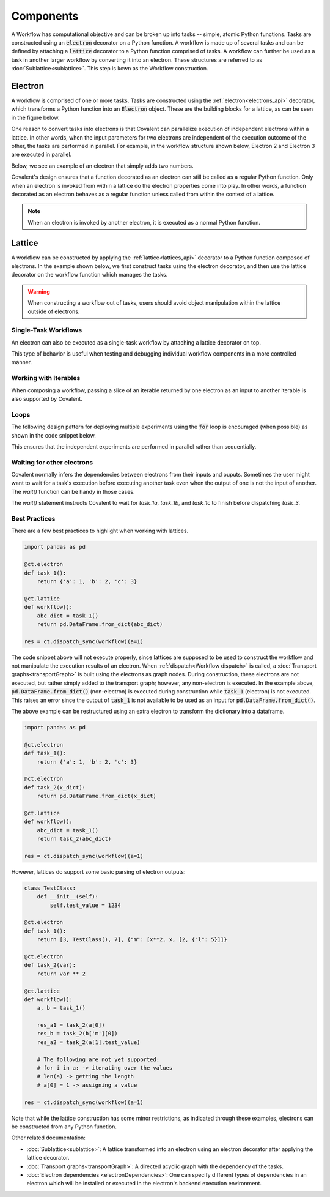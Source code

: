 ===========================================
Components
===========================================

A Workflow has computational objective and can be broken up into tasks -- simple, atomic Python functions. Tasks are constructed using an :code:`electron` decorator on a Python function. A workflow is made up of several tasks and can be defined by attaching a :code:`lattice` decorator to a Python function comprised of tasks. A workflow can further be used as a task in another larger workflow by converting it into an electron. These structures are referred to as :doc:`Sublattice<sublattice>`. This step is kown as the Workflow construction.

.. _Electron:

~~~~~~~~~~~~~~~
Electron
~~~~~~~~~~~~~~~

A workflow is comprised of one or more tasks. Tasks are constructed using the :ref:`electron<electrons_api>` decorator, which transforms a Python function into an :code:`Electron` object. These are the building blocks for a lattice, as can be seen in the figure below.

.. image:: ./images/simple_lattice.png
  :width: 400
  :align: center

One reason to convert tasks into electrons is that Covalent can parallelize execution of independent electrons within a lattice. In other words, when the input parameters for two electrons are independent of the execution outcome of the other, the tasks are performed in parallel. For example, in the workflow structure shown below, Electron 2 and Electron 3 are executed in parallel.


.. image:: ./images/parallel_lattice.png
   :width: 400
   :align: center

Below, we see an example of an electron that simply adds two numbers.

.. code-block:: python
    :linenos:

    import covalent as ct

    @ct.electron
    def add(x, y):
        return x + y

Covalent's design ensures that a function decorated as an electron can still be called as a regular Python function. Only when an electron is invoked from within a lattice do the electron properties come into play. In other words, a function decorated as an electron behaves as a regular function unless called from within the context of a lattice.

.. note:: When an electron is invoked by another electron, it is executed as a normal Python function.

.. _Lattice:

~~~~~~~~~~~~~~
Lattice
~~~~~~~~~~~~~~

A workflow can be constructed by applying the :ref:`lattice<lattices_api>` decorator to a Python function composed of electrons. In the example shown below, we first construct tasks using the electron decorator, and then use the lattice decorator on the workflow function which manages the tasks.

.. code-block:: python
    :linenos:

    from numpy.random import permutation
    from sklearn import svm, datasets
    import covalent as ct

    @ct.electron
    def load_data():
        iris = datasets.load_iris()
        perm = permutation(iris.target.size)
        iris.data = iris.data[perm]
        iris.target = iris.target[perm]
        return iris.data, iris.target

    @ct.electron
    def train_svm(data, C, gamma):
        X, y = data
        clf = svm.SVC(C=C, gamma=gamma)
        clf.fit(X[90:], y[90:])
        return clf

    @ct.electron
    def score_svm(data, clf):
        X_test, y_test = data
        return clf.score(X_test[:90], y_test[:90])

    @ct.lattice
    def run_experiment(C=1.0, gamma=0.7):
        data = load_data()
        clf = train_svm(data=data, C=C, gamma=gamma)
        score = score_svm(data=data, clf=clf)
        return score

.. warning:: When constructing a workflow out of tasks, users should avoid object manipulation within the lattice outside of electrons.

Single-Task Workflows
---------------------

An electron can also be executed as a single-task workflow by attaching a lattice decorator on top.

.. image:: ./images/single_electron_lattice.png
   :width: 200
   :height: 125
   :align: center

.. code-block:: python
   :linenos:

   import covalent as ct

   @ct.lattice
   @ct.electron
   def add(x, y):
       return x + y

This type of behavior is useful when testing and debugging individual workflow components in a more controlled manner.

Working with Iterables
----------------------

When composing a workflow, passing a slice of an iterable returned by one electron as an input to another iterable is also supported by Covalent.

.. code-block:: python
    :linenos:

    @ct.lattice
    def workflow(**params):
        res_1 = electron_1(**params)
        res_2 = electron_2(res_1[0]) # Using an iterable data structure slice as an input parameter
        ...

Loops
-----

The following design pattern for deploying multiple experiments using the :code:`for` loop is encouraged (when possible) as shown in the code snippet below.

.. code-block:: python
    :linenos:

    @ct.electron
    def experiment(**params):
        ...

    @ct.lattice
    def run_experiment(**experiment_params):
        res = []
        for params in experiment_params:
            res.append(experiment(**params))
        return res

This ensures that the independent experiments are performed in parallel rather than sequentially.

Waiting for other electrons
----------------------

Covalent normally infers the dependencies between electrons from
their inputs and ouputs. Sometimes the user might want to wait for a
task's execution before executing another task even when the output of
one is not the input of another. The `wait()` function can be
handy in those cases.

.. code-block:: python
    :linenos:

    @ct.electron
    def task_1a(a):
        return a ** 2

    @ct.electron
    def task_1b(a):
        return a ** 3

    @ct.electron
    def task_1c(a):
        return a ** 4

    @ct.electron
    def task_2(x, y):
        return x * y

    @ct.electron
    def task_3(b):
        return b ** 3

    @ct.lattice
    def workflow():
        res_1a = task_1a(2)
        res_1b = task_1b(2)
        res_1c = task_1c(2)
        res_2 = task_2(res_1a, 3)
        res_3 = task_3(5)
	ct.wait(child=res_3, parents=[res_1a, res_1b, res_1c])

        return task_2(res_2, res_3)
        ...

    res = ct.dispatch_sync(workflow)()

The `wait()` statement instructs Covalent to wait for `task_1a`, `task_1b`, and `task_1c` to finish before dispatching `task_3`.


Best Practices
--------------

There are a few best practices to highlight when working with lattices.

.. code-block:: python

    import pandas as pd

    @ct.electron
    def task_1():
        return {'a': 1, 'b': 2, 'c': 3}

    @ct.lattice
    def workflow():
        abc_dict = task_1()
        return pd.DataFrame.from_dict(abc_dict)

    res = ct.dispatch_sync(workflow)(a=1)

The code snippet above will not execute properly, since lattices are supposed to be used to construct the workflow and not manipulate the execution results of an electron. When :ref:`dispatch<Workflow dispatch>` is called, a :doc:`Transport graphs<transportGraph>` is built using the electrons as graph nodes. During construction, these electrons are not executed, but rather simply added to the transport graph; however, any non-electron is executed. In the example above, :code:`pd.DataFrame.from_dict()` (non-electron) is executed during construction while :code:`task_1` (electron) is not executed. This raises an error since the output of :code:`task_1` is not available to be used as an input for :code:`pd.DataFrame.from_dict()`.

The above example can be restructured using an extra electron to transform the dictionary into a dataframe.

.. code-block:: python

    import pandas as pd

    @ct.electron
    def task_1():
        return {'a': 1, 'b': 2, 'c': 3}

    @ct.electron
    def task_2(x_dict):
        return pd.DataFrame.from_dict(x_dict)

    @ct.lattice
    def workflow():
        abc_dict = task_1()
        return task_2(abc_dict)

    res = ct.dispatch_sync(workflow)(a=1)

However, lattices do support some basic parsing of electron outputs:

.. code-block:: python

    class TestClass:
        def __init__(self):
            self.test_value = 1234

    @ct.electron
    def task_1():
        return [3, TestClass(), 7], {"m": [x**2, x, [2, {"l": 5}]]}

    @ct.electron
    def task_2(var):
        return var ** 2

    @ct.lattice
    def workflow():
        a, b = task_1()

        res_a1 = task_2(a[0])
        res_b = task_2(b['m'][0])
        res_a2 = task_2(a[1].test_value)

        # The following are not yet supported:
        # for i in a: -> iterating over the values
        # len(a) -> getting the length
        # a[0] = 1 -> assigning a value

    res = ct.dispatch_sync(workflow)(a=1)

Note that while the lattice construction has some minor restrictions, as indicated through these examples, electrons can be constructed from any Python function.



Other related documentation:

* :doc:`Sublattice<sublattice>`: A lattice transformed into an electron using an electron decorator after applying the lattice decorator.
* :doc:`Transport graphs<transportGraph>`: A directed acyclic graph with the dependency of the tasks.
* :doc:`Electron dependencies <electronDependencies>`:  One can specify different types of dependencies in an electron which will be installed or executed in the electron's backend execution environment.

